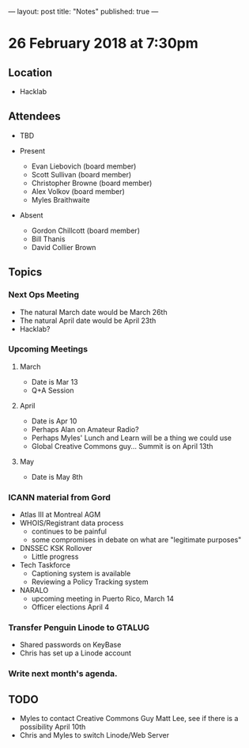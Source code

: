 ---
layout: post
title: "Notes"
published: true
---

* 26 February 2018 at 7:30pm

** Location

- Hacklab
  
** Attendees
- TBD

- Present
  - Evan Liebovich (board member)
  - Scott Sullivan (board member)
  - Christopher Browne (board member)
  - Alex Volkov (board member)
  - Myles Braithwaite

- Absent
  - Gordon Chillcott (board member)
  - Bill Thanis
  - David Collier Brown

** Topics
*** Next Ops Meeting
  - The natural March date would be March 26th
  - The natural April date would be April 23th
  - Hacklab?
      
*** Upcoming Meetings
**** March
  - Date is Mar 13
  - Q+A Session
**** April
  - Date is Apr 10
  - Perhaps Alan on Amateur Radio?
  - Perhaps Myles' Lunch and Learn will be a thing we could use
  - Global Creative Commons guy... Summit is on April 13th

**** May
  - Date is May 8th

*** ICANN material from Gord
 - Atlas III at Montreal AGM
 - WHOIS/Registrant data process
   - continues to be painful
   - some compromises in debate on what are "legitimate purposes"
 - DNSSEC KSK Rollover
   - Little progress
 - Tech Taskforce
   - Captioning system is available
   - Reviewing a Policy Tracking system
 - NARALO
   - upcoming meeting in Puerto Rico, March 14
   - Officer elections April 4

*** Transfer Penguin Linode to GTALUG
 - Shared passwords on KeyBase
 - Chris has set up a Linode account
*** Write next month's agenda.

** TODO
 - Myles to contact Creative Commons Guy Matt Lee, see if there is a possibility April 10th
 - Chris and Myles to switch Linode/Web Server
